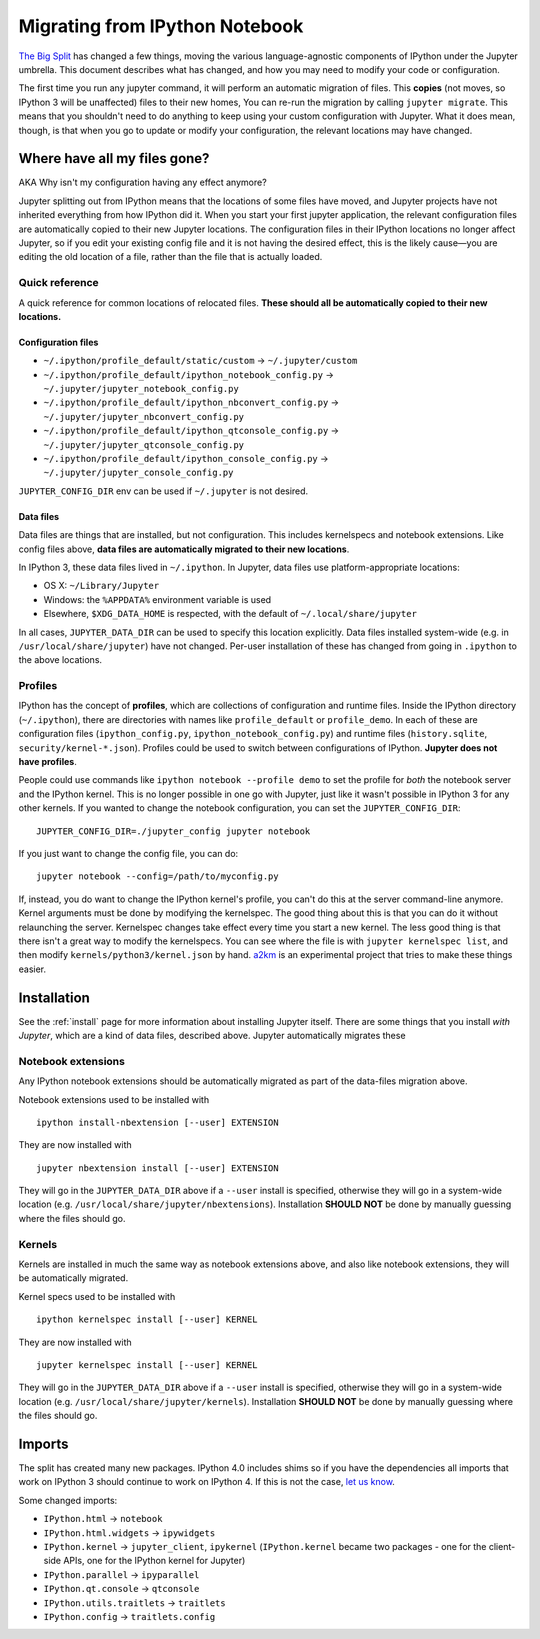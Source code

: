.. _migrating:


===============================
Migrating from IPython Notebook
===============================

`The Big Split <https://blog.jupyter.org/2015/04/15/the-big-split/>`__
has changed a few things, moving the various language-agnostic
components of IPython under the Jupyter umbrella. This document
describes what has changed, and how you may need to modify your code or
configuration.

The first time you run any jupyter command, it will perform an automatic
migration of files. This **copies** (not moves, so IPython 3 will be
unaffected) files to their new homes, You can re-run the migration by
calling ``jupyter migrate``. This means that you shouldn't need to do
anything to keep using your custom configuration with Jupyter. What it
does mean, though, is that when you go to update or modify your
configuration, the relevant locations may have changed.

Where have all my files gone?
-----------------------------

AKA Why isn't my configuration having any effect anymore?

Jupyter splitting out from IPython means that the locations of some
files have moved, and Jupyter projects have not inherited everything
from how IPython did it. When you start your first jupyter application,
the relevant configuration files are automatically copied to their new
Jupyter locations. The configuration files in their IPython locations no
longer affect Jupyter, so if you edit your existing config file and it
is not having the desired effect, this is the likely cause—you are
editing the old location of a file, rather than the file that is
actually loaded.

Quick reference
~~~~~~~~~~~~~~~

A quick reference for common locations of relocated files. **These
should all be automatically copied to their new locations.**

Configuration files
^^^^^^^^^^^^^^^^^^^

-  ``~/.ipython/profile_default/static/custom`` → ``~/.jupyter/custom``
-  ``~/.ipython/profile_default/ipython_notebook_config.py`` →
   ``~/.jupyter/jupyter_notebook_config.py``
-  ``~/.ipython/profile_default/ipython_nbconvert_config.py`` →
   ``~/.jupyter/jupyter_nbconvert_config.py``
-  ``~/.ipython/profile_default/ipython_qtconsole_config.py`` →
   ``~/.jupyter/jupyter_qtconsole_config.py``
-  ``~/.ipython/profile_default/ipython_console_config.py`` →
   ``~/.jupyter/jupyter_console_config.py``

``JUPYTER_CONFIG_DIR`` env can be used if ``~/.jupyter`` is not desired.

Data files
^^^^^^^^^^

Data files are things that are installed, but not configuration. This
includes kernelspecs and notebook extensions. Like config files above,
**data files are automatically migrated to their new locations**.

In IPython 3, these data files lived in ``~/.ipython``. In Jupyter, data
files use platform-appropriate locations:

-  OS X: ``~/Library/Jupyter``
-  Windows: the ``%APPDATA%`` environment variable is used
-  Elsewhere, ``$XDG_DATA_HOME`` is respected, with the default of
   ``~/.local/share/jupyter``

In all cases, ``JUPYTER_DATA_DIR`` can be used to specify this location
explicitly. Data files installed system-wide (e.g. in
``/usr/local/share/jupyter``) have not changed. Per-user installation of
these has changed from going in ``.ipython`` to the above locations.

Profiles
~~~~~~~~

IPython has the concept of **profiles**, which are collections of
configuration and runtime files. Inside the IPython directory
(``~/.ipython``), there are directories with names like
``profile_default`` or ``profile_demo``. In each of these are
configuration files (``ipython_config.py``,
``ipython_notebook_config.py``) and runtime files (``history.sqlite``,
``security/kernel-*.json``). Profiles could be used to switch between
configurations of IPython. **Jupyter does not have profiles**.

People could use commands like ``ipython notebook --profile demo`` to
set the profile for *both* the notebook server and the IPython kernel.
This is no longer possible in one go with Jupyter, just like it wasn't
possible in IPython 3 for any other kernels. If you wanted to change the
notebook configuration, you can set the ``JUPYTER_CONFIG_DIR``:

::

    JUPYTER_CONFIG_DIR=./jupyter_config jupyter notebook

If you just want to change the config file, you can do:

::

    jupyter notebook --config=/path/to/myconfig.py

If, instead, you do want to change the IPython kernel's profile, you
can't do this at the server command-line anymore. Kernel arguments must
be done by modifying the kernelspec. The good thing about this is that
you can do it without relaunching the server. Kernelspec changes take
effect every time you start a new kernel. The less good thing is that
there isn't a great way to modify the kernelspecs. You can see where the
file is with ``jupyter kernelspec list``, and then modify
``kernels/python3/kernel.json`` by hand.
`a2km <https://github.com/minrk/a2km>`__ is an experimental project that
tries to make these things easier.

Installation
------------

See the :ref:`install` page for more information about
installing Jupyter itself. There are some things that you install *with
Jupyter*, which are a kind of data files, described above. Jupyter
automatically migrates these

Notebook extensions
~~~~~~~~~~~~~~~~~~~

Any IPython notebook extensions should be automatically migrated as part
of the data-files migration above.

Notebook extensions used to be installed with

::

    ipython install-nbextension [--user] EXTENSION

They are now installed with

::

    jupyter nbextension install [--user] EXTENSION

They will go in the ``JUPYTER_DATA_DIR`` above if a ``--user`` install
is specified, otherwise they will go in a system-wide location (e.g.
``/usr/local/share/jupyter/nbextensions``). Installation **SHOULD NOT**
be done by manually guessing where the files should go.

Kernels
~~~~~~~

Kernels are installed in much the same way as notebook extensions above,
and also like notebook extensions, they will be automatically migrated.

Kernel specs used to be installed with

::

    ipython kernelspec install [--user] KERNEL

They are now installed with

::

    jupyter kernelspec install [--user] KERNEL

They will go in the ``JUPYTER_DATA_DIR`` above if a ``--user`` install
is specified, otherwise they will go in a system-wide location (e.g.
``/usr/local/share/jupyter/kernels``). Installation **SHOULD NOT** be
done by manually guessing where the files should go.

Imports
-------

The split has created many new packages. IPython 4.0 includes shims so
if you have the dependencies all imports that work on IPython 3 should
continue to work on IPython 4. If this is not the case, `let us
know <https://github.com/ipython/ipython/issues>`__.

Some changed imports:

-  ``IPython.html`` → ``notebook``
-  ``IPython.html.widgets`` → ``ipywidgets``
-  ``IPython.kernel`` → ``jupyter_client``, ``ipykernel``
   (``IPython.kernel`` became two packages - one for the client-side
   APIs, one for the IPython kernel for Jupyter)
-  ``IPython.parallel`` → ``ipyparallel``
-  ``IPython.qt.console`` → ``qtconsole``
-  ``IPython.utils.traitlets`` → ``traitlets``
-  ``IPython.config`` → ``traitlets.config``
